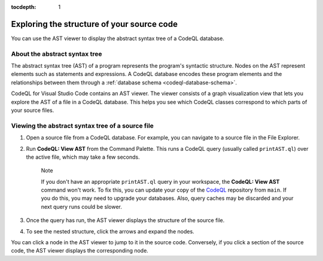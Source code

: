:tocdepth: 1

.. _exploring-the-structure-of-your-source-code:

Exploring the structure of your source code
=================================================

You can use the AST viewer to display the abstract syntax tree of a CodeQL database.

About the abstract syntax tree
-------------------------------

The abstract syntax tree (AST) of a program represents the program's syntactic structure. Nodes on the AST represent elements such as statements and expressions.
A CodeQL database encodes these program elements and the relationships between them through a :ref:`database schema <codeql-database-schema>`.

CodeQL for Visual Studio Code contains an AST viewer. The viewer consists of a graph visualization view that lets you explore the AST of a file in a CodeQL database. This helps you see which CodeQL classes correspond to which parts of your source files.

Viewing the abstract syntax tree of a source file
--------------------------------------------------

1. Open a source file from a CodeQL database. For example, you can navigate to a source file in the File Explorer.

   .. image:: ../images/codeql-for-visual-studio-code/open-source-file.png
      :width: 350
      :alt: Open a source file

2. Run **CodeQL: View AST** from the Command Palette. This runs a CodeQL query (usually called ``printAST.ql``) over the active file, which may take a few seconds.

   .. pull-quote:: Note

      If you don't have an appropriate ``printAST.ql`` query in your workspace, the **CodeQL: View AST** command won't work. To fix this, you can update your copy of the `CodeQL <https://github.com/github/codeql>`__ repository from ``main``. If you do this, you may need to upgrade your databases. Also, query caches may be discarded and your next query runs could be slower.

3. Once the query has run, the AST viewer displays the structure of the source file.
4. To see the nested structure, click the arrows and expand the nodes.

   .. image:: ../images/codeql-for-visual-studio-code/explore-ast.png
      :alt: Explore the AST

You can click a node in the AST viewer to jump to it in the source code. Conversely, if you click a section of the source code, the AST viewer displays the corresponding node.
